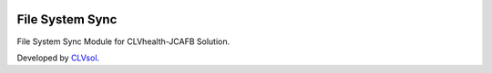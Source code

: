 .. image:: https://img.shields.io/badge/licence-AGPL--3-blue.svg
   :target: http://www.gnu.org/licenses/agpl-3.0-standalone.html
   :alt: License: AGPL-3

================
File System Sync
================

File System Sync Module for CLVhealth-JCAFB Solution.

Developed by `CLVsol <https://github.com/CLVsol>`_.
